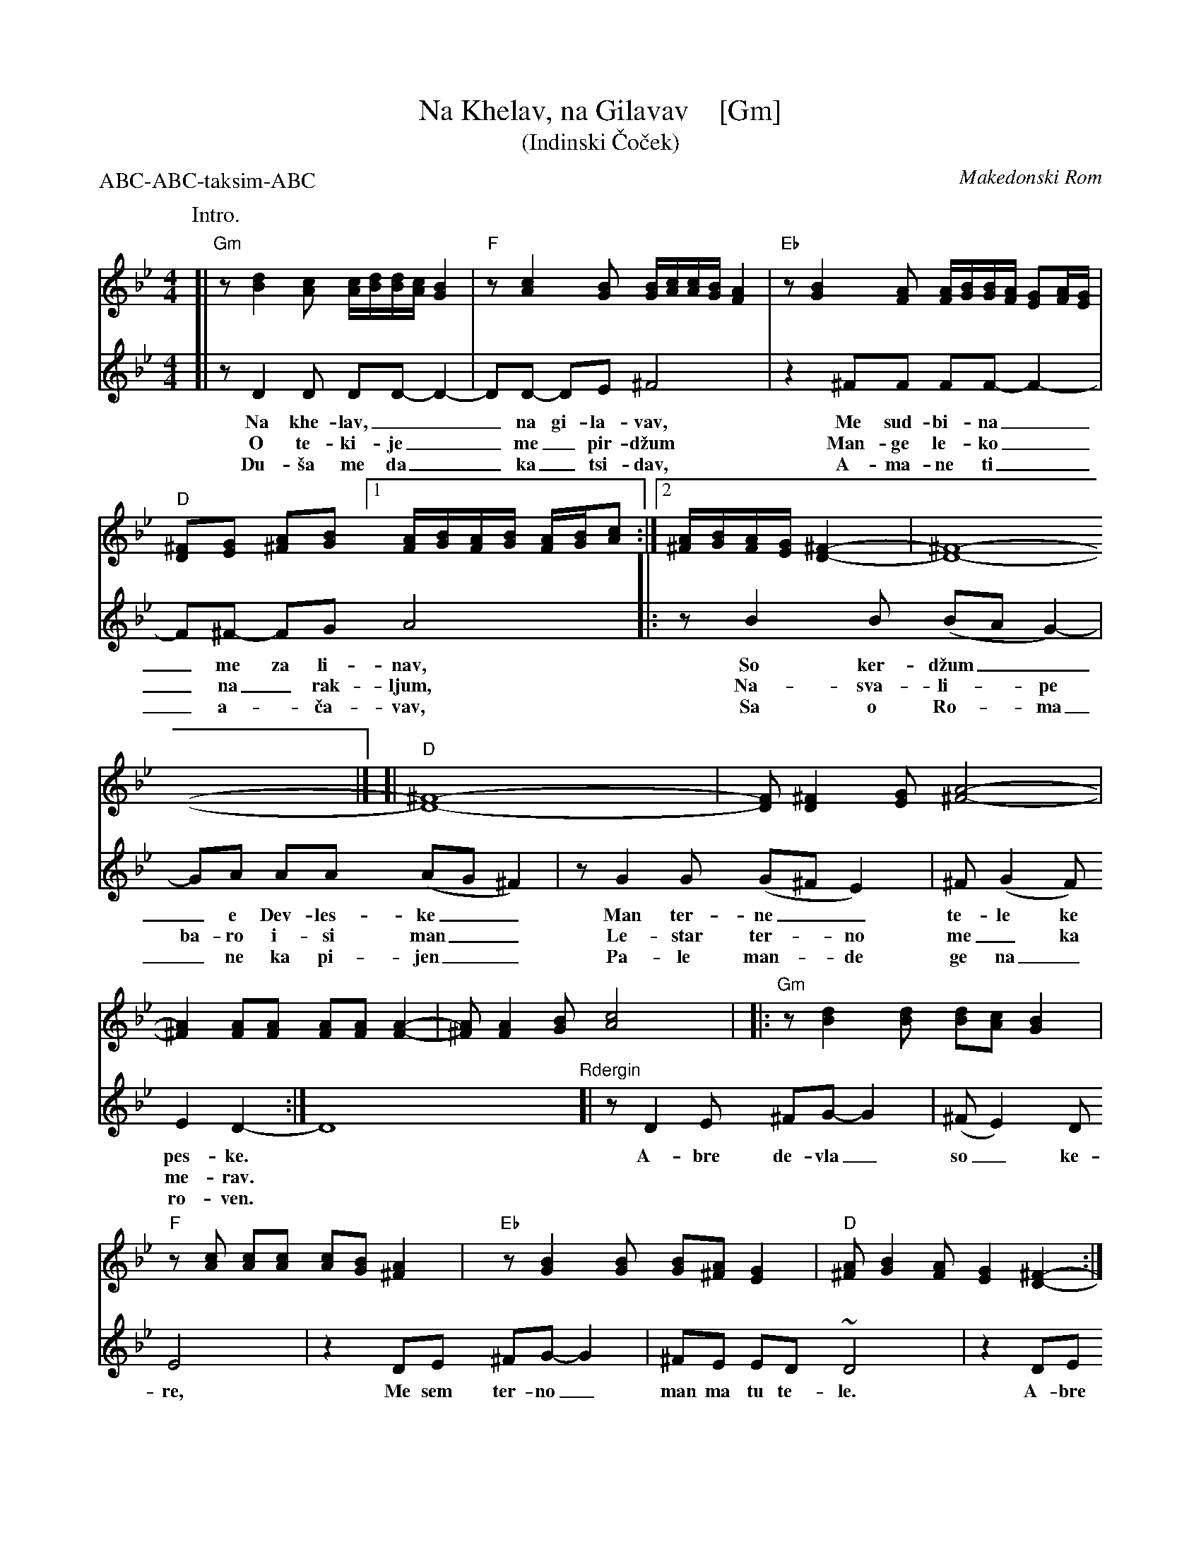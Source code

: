 
X: 1
T: Na Khelav, na Gilavav    [Gm]
T: (Indinski \vCo\vcek)
O: Makedonski Rom
R: \vCo\vcek
Z: 2011 John Chambers <jc:trillian.mit.edu>
S: printed MS of unknown origin
M: 4/4
L: 1/16
P: ABC-ABC-taksim-ABC
K: Gm
%%continueall 1
P: Intro.
[| "Gm"z2 [d4B4] [c2A2] [cA][dB][dB][cA] [B4G4] |\
	"F"z2 [c4A4] [B2G2] [BG][cA][cA][BG] [A4F4] |\
	"Eb"z2 [B4G4] [A2F2] [AF][BG][BG][AF] [G2E2][AF][GE] |\
	"D"[^F2D2][G2E2] [A2^F2][B2G2] [1 [AF][BG][AF][BG] [AF][BG][c2A2] :|\
[2 [A^F][BG][AF][GE] [^F4-D4-] | [^F16-D16-] |]
P:
[V:1]\
[| "D"[^F16-D16-] |\
	[F2D2] [^F4D4] [G2E2] [A8-^F8-] |\
	[A4^F4] [A2F2][A2F2] [A2F2][A2F2] [A4-F4-] |
[V:1]\
	[A2^F2] [A4F4] [B2G2] [c8A8] |\
|: "Gm"z2 [d4B4] [d2B2] [d2B2][c2A2] [B4G4] |\
	"F"z2[c2A2] [c2A2][c2A2] [c2A2][B2G2] [A4^F4] |
[V:1]\
	"Eb"z2 [B4G4] [B2G2] [B2G2][A2^F2] [G4E4] |\
	"D"[A2^F2] [B4G4] [A2F2] [G4E4] [^F4-D4-] :|\
	[^F2D2]D2 [F2D2][G2E2] [A^F][BG][AF][GE] [^F4D4]
[V:2][| z2 D4 D2 D2D2- D4- | D2D2- D2E2 ^F8 | z4 ^F2F2 F2F2- F4- |
w: Na khe-lav,___ na gi-la-vav, Me sud-bi-na_
w: O te-ki-je__ me_ pir-d\vzum Man-ge le-ko_
w: Du-\vsa me da__ ka_tsi-dav, A-ma-ne ti_
%
[V:2] F2^F2- F2G2 A8 |: z2 B4 B2 (B2A2 G4-) | G2A2 A2A2 (A2G2 ^F4) |
w: _me za li-nav, So ker-d\vzum___ e Dev-les-ke__
w: _na_ rak-ljum, Na-sva-li-*pe ba-ro i-si man__
w: _a-*\vca-vav,  Sa o Ro-*ma_ ne ka pi-jen__
%
[V:2] z2 G4 G2 (G2^F2 E4) | ^F2 (G4 F2) E4 D4- :| D16
w: Man ter-ne__ te-le ke pes-ke.
w: Le-star ter-*no me_ ka me-rav.
w: Pa-le man-*de ge na_ ro-ven.
[V:1]\
[| "D"[^F2D2]z2 z4 z8 |\
	"Eb"[B4G4] [B3G3][A^F] [GE][AF][GE][^FD] [G4E4] |\
	z4 [B4G4] [B4G4] [B4G4] |
	"D"[A^F][BG][BG][AF] [GE][AF][AF][GE] [^FD][GE][FD][EC] [F4-D4-] |\
	[^F4D4] [F2D2][G2E2] [A2^F2][B2-G2-] [B4G4] |\
	"Eb"[B4G4] [B3G3][A^F] [GE][AF][GE][^FD] [G4E4] |
	z4 [B4G4] [B4G4] [B4G4] |\
	"D"[A^F][BG][BG][AF] [GE][AF][AF][GE] [^FD][GE][FD][EC] [F4-D4-] |\
	[^F16D16] |]
[V:2]"Rdergin"[| z2 D4 E2 ^F2G2- G4 | (^F2 E4) D2 E8 | z4 D2E2 ^F2G2- G4 |
w: A-bre de-vla_ so_ ke-re, Me sem ter-no_
[V:2] ^F2E2 E2D2 ~D8 | z4 D2E2 ^F2G2- G4 | (^F2 E4) D2 E8 |
w: man ma tu te-le. A-bre de-vla_ so_ ke-re,
[V:2] z4 D2E2 ^F2G2- G4 | ^F2E2 E2D2 ~D8- | D16 |]
w: Me sem ter-no_ man ma tu te-le.


X: 1
T: Na Khelav, na Gilavav   [Am]
T: (Indinski \vCo\vcek)
O: Makedonski Rom
R: \vCo\vcek
Z: 2011 John Chambers <jc:trillian.mit.edu>
S: printed MS of unknown origin
M: 4/4
L: 1/16
P: ABC-ABC-taksim-ABC
K: Am
%%continueall 1
P: Intro.
[| "Am"z2 [e4c4] [d2B2] [dB][ec][ec][dB] [c4A4] |\
	"G"z2 [d4B4] [c2A2] [cA][dB][dB][cA] [B4G4] |\
	"F"z2 [c4A4] [B2G2] [BG][cA][cA][BG] [A2F2][BG][AF] |\
	"E"[^G2E2][A2F2] [B2^G2][c2A2] [1 [BG][cA][BG][cA] [BG][cA][d2B2] :|\
[2 [B^G][cA][BG][AF] [^G4-E4-] | [^G16-E16-] |]
P:
[V:1]\
[| "E"[^G16-E16-] |\
	[G2E2] [^G4E4] [A2F2] [B8-^G8-] |\
	[B4^G4] [B2G2][B2G2] [B2G2][B2G2] [B4-G4-] |
[V:1]\
	[B2^G2] [B4G4] [c2A2] [d8B8] |\
|: "Am"z2 [e4c4] [e2c2] [e2c2][d2B2] [c4A4] |\
	"G"z2[d2B2] [d2B2][d2B2] [d2B2][c2A2] [B4^G4] |
[V:1]\
	"F"z2 [c4A4] [c2A2] [c2A2][B2^G2] [A4F4] |\
	"E"[B2^G2] [c4A4] [B2G2] [A4F4] [^G4-E4-] |\
:| [^G2E2]E2 [G2E2][A2F2] [B^G][cA][BG][AF] [^G4E4] |
[V:2][| z2 E4 E2 E2E2- E4- | E2E2- E2F2 ^G8 | z4 ^G2G2 G2G2- G4- |
w: Na khe-lav,___ na gi-la-vav, Me sud-bi-na_
w: O te-ki-je__ me_ pir-d\vzum Man-ge le-ko_
w: Du-\vsa me da__ ka_tsi-dav, A-ma-ne ti_
%
[V:2] G2^G2- G2A2 B8 |: z2 c4 c2 (c2B2 A4-) | A2B2 B2B2 (B2A2 ^G4) |
w: _me za li-nav, So ker-d\vzum___ e Dev-les-ke__
w: _na_ rak-ljum, Na-sva-li-*pe ba-ro i-si man__
w: _a-*\vca-vav,  Sa o Ro-*ma_ ne ka pi-jen__
%
[V:2] z2 A4 A2 (A2^G2 F4) | ^G2 (A4 G2) F4 E4- :| E16
w: Man ter-ne__ te-le ke pes-ke.
w: Le-star ter-*no me_ ka me-rav.
w: Pa-le man-*de ge na_ ro-ven.
[V:1]\
[| "E"[^G2E2]z2 z4 z8 |\
	"F"[c4A4] [c3A3][B^G] [AF][BG][AF][^GE] [A4F4] |\
	z4 [c4A4] [c4A4] [c4A4] |
	"E"[B^G][cA][cA][BG] [AF][BG][BG][AF] [^GE][AF][GE][FD] [G4-E4-] |\
	[^G4E4] [G2E2][A2F2] [B2^G2][c2-A2-] [c4A4] |\
	"F"[c4A4] [c3A3][B^G] [AF][BG][AF][^GE] [A4F4] |
	z4 [c4A4] [c4A4] [c4A4] |\
	"E"[B^G][cA][cA][BG] [AF][BG][BG][AF] [^GE][AF][GE][FD] [G4-E4-] |\
	[^G16E16] |]
[V:2]"Refrain"[| z2 E4 F2 ^G2A2- A4 | (^G2 F4) E2 F8 | z4 E2F2 ^G2A2- A4 |
w: A-bre de-vla_ so_ ke-re, Me sem ter-no_
[V:2] ^G2F2 F2E2 ~E8 | z4 E2F2 ^G2A2- A4 | (^G2 F4) E2 F8 |
w: man ma tu te-le. A-bre de-vla_ so_ ke-re,
[V:2] z4 E2F2 ^G2A2- A4 | ^G2F2 F2E2 ~E8- | E16 |]
w: Me sem ter-no_ man ma tu te-le.

